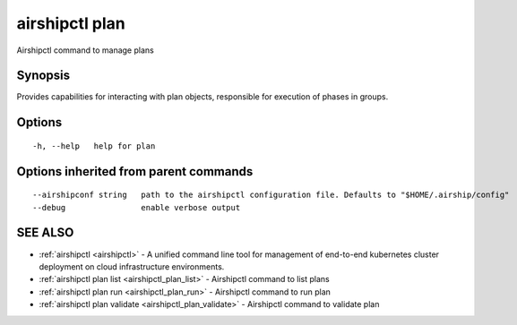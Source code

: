 .. _airshipctl_plan:

airshipctl plan
---------------

Airshipctl command to manage plans

Synopsis
~~~~~~~~


Provides capabilities for interacting with plan objects, responsible for execution of phases in groups.


Options
~~~~~~~

::

  -h, --help   help for plan

Options inherited from parent commands
~~~~~~~~~~~~~~~~~~~~~~~~~~~~~~~~~~~~~~

::

      --airshipconf string   path to the airshipctl configuration file. Defaults to "$HOME/.airship/config"
      --debug                enable verbose output

SEE ALSO
~~~~~~~~

* :ref:`airshipctl <airshipctl>` 	 - A unified command line tool for management of end-to-end kubernetes cluster deployment on cloud infrastructure environments.
* :ref:`airshipctl plan list <airshipctl_plan_list>` 	 - Airshipctl command to list plans
* :ref:`airshipctl plan run <airshipctl_plan_run>` 	 - Airshipctl command to run plan
* :ref:`airshipctl plan validate <airshipctl_plan_validate>` 	 - Airshipctl command to validate plan

